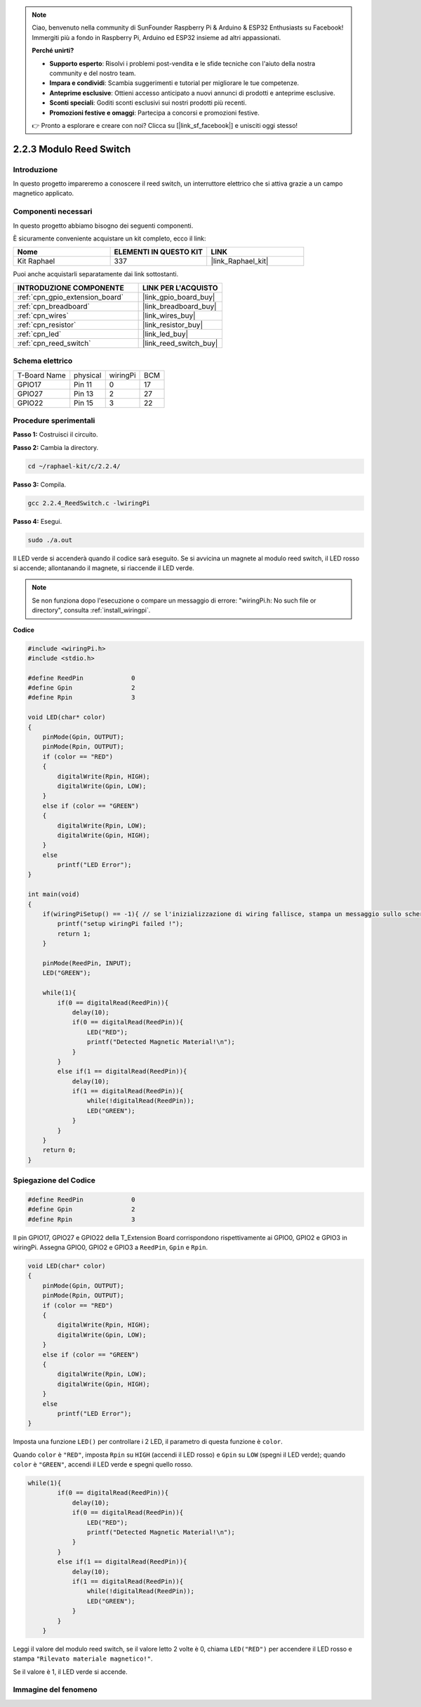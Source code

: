 .. note::

    Ciao, benvenuto nella community di SunFounder Raspberry Pi & Arduino & ESP32 Enthusiasts su Facebook! Immergiti più a fondo in Raspberry Pi, Arduino ed ESP32 insieme ad altri appassionati.

    **Perché unirti?**

    - **Supporto esperto**: Risolvi i problemi post-vendita e le sfide tecniche con l'aiuto della nostra community e del nostro team.
    - **Impara e condividi**: Scambia suggerimenti e tutorial per migliorare le tue competenze.
    - **Anteprime esclusive**: Ottieni accesso anticipato a nuovi annunci di prodotti e anteprime esclusive.
    - **Sconti speciali**: Goditi sconti esclusivi sui nostri prodotti più recenti.
    - **Promozioni festive e omaggi**: Partecipa a concorsi e promozioni festive.

    👉 Pronto a esplorare e creare con noi? Clicca su [|link_sf_facebook|] e unisciti oggi stesso!

.. _2.2.4_c_pi5:

2.2.3 Modulo Reed Switch
===========================

Introduzione
---------------

In questo progetto impareremo a conoscere il reed switch, un interruttore elettrico che si attiva grazie a un campo magnetico applicato.

.. image:: ../img/2.2.4reed_switch.png
    :width: 300
    :align: center

Componenti necessari
-----------------------

In questo progetto abbiamo bisogno dei seguenti componenti.

.. image:: ../img/2.2.4component.png
    :width: 700
    :align: center

È sicuramente conveniente acquistare un kit completo, ecco il link:

.. list-table::
    :widths: 20 20 20
    :header-rows: 1

    *   - Nome	
        - ELEMENTI IN QUESTO KIT
        - LINK
    *   - Kit Raphael
        - 337
        - |link_Raphael_kit|

Puoi anche acquistarli separatamente dai link sottostanti.

.. list-table::
    :widths: 30 20
    :header-rows: 1

    *   - INTRODUZIONE COMPONENTE
        - LINK PER L'ACQUISTO

    *   - :ref:`cpn_gpio_extension_board`
        - |link_gpio_board_buy|
    *   - :ref:`cpn_breadboard`
        - |link_breadboard_buy|
    *   - :ref:`cpn_wires`
        - |link_wires_buy|
    *   - :ref:`cpn_resistor`
        - |link_resistor_buy|
    *   - :ref:`cpn_led`
        - |link_led_buy|
    *   - :ref:`cpn_reed_switch`
        - |link_reed_switch_buy|

Schema elettrico
-----------------------

============ ======== ======== ===
T-Board Name physical wiringPi BCM
GPIO17       Pin 11   0        17
GPIO27       Pin 13   2        27
GPIO22       Pin 15   3        22
============ ======== ======== ===

.. image:: ../img/reed_schematic.png
    :width: 400
    :align: center

.. image:: ../img/reed_schematic2.png
    :width: 400
    :align: center

Procedure sperimentali
--------------------------

**Passo 1:** Costruisci il circuito.

.. image:: ../img/2.2.4fritzing.png
    :width: 700
    :align: center

**Passo 2:** Cambia la directory.

.. raw:: html

   <run></run>

.. code-block::

    cd ~/raphael-kit/c/2.2.4/

**Passo 3:** Compila.

.. raw:: html

   <run></run>

.. code-block::

    gcc 2.2.4_ReedSwitch.c -lwiringPi

**Passo 4:** Esegui.

.. raw:: html

   <run></run>

.. code-block::

    sudo ./a.out

Il LED verde si accenderà quando il codice sarà eseguito. Se si avvicina un magnete al modulo reed switch, il LED rosso si accende; allontanando il magnete, si riaccende il LED verde.

.. note::

    Se non funziona dopo l'esecuzione o compare un messaggio di errore: \"wiringPi.h: No such file or directory\", consulta :ref:`install_wiringpi`.


**Codice**


.. code-block:: c

    #include <wiringPi.h>
    #include <stdio.h>

    #define ReedPin		0
    #define Gpin		2
    #define Rpin		3

    void LED(char* color)
    {
        pinMode(Gpin, OUTPUT);
        pinMode(Rpin, OUTPUT);
        if (color == "RED")
        {
            digitalWrite(Rpin, HIGH);
            digitalWrite(Gpin, LOW);
        }
        else if (color == "GREEN")
        {
            digitalWrite(Rpin, LOW);
            digitalWrite(Gpin, HIGH);
        }
        else
            printf("LED Error");
    }

    int main(void)
    {
        if(wiringPiSetup() == -1){ // se l'inizializzazione di wiring fallisce, stampa un messaggio sullo schermo
            printf("setup wiringPi failed !");
            return 1; 
        }

        pinMode(ReedPin, INPUT);
        LED("GREEN");
        
        while(1){
            if(0 == digitalRead(ReedPin)){
                delay(10);
                if(0 == digitalRead(ReedPin)){
                    LED("RED");	
                    printf("Detected Magnetic Material!\n");	
                }
            }
            else if(1 == digitalRead(ReedPin)){
                delay(10);
                if(1 == digitalRead(ReedPin)){
                    while(!digitalRead(ReedPin));
                    LED("GREEN");
                }
            }
        }
        return 0;
    }

Spiegazione del Codice
--------------------------

.. code-block:: c

    #define ReedPin		0
    #define Gpin		2
    #define Rpin		3

Il pin GPIO17, GPIO27 e GPIO22 della T_Extension Board corrispondono 
rispettivamente ai GPIO0, GPIO2 e GPIO3 in wiringPi. Assegna GPIO0, 
GPIO2 e GPIO3 a ``ReedPin``, ``Gpin`` e ``Rpin``.

.. code-block:: c

    void LED(char* color)
    {
        pinMode(Gpin, OUTPUT);
        pinMode(Rpin, OUTPUT);
        if (color == "RED")
        {
            digitalWrite(Rpin, HIGH);
            digitalWrite(Gpin, LOW);
        }
        else if (color == "GREEN")
        {
            digitalWrite(Rpin, LOW);
            digitalWrite(Gpin, HIGH);
        }
        else
            printf("LED Error");
    }

Imposta una funzione ``LED()`` per controllare i 2 LED, il parametro di questa funzione è ``color``.

Quando ``color`` è ``"RED"``, imposta ``Rpin`` su ``HIGH`` (accendi il LED rosso) e ``Gpin`` su ``LOW`` (spegni il LED verde); quando ``color`` è ``"GREEN"``, accendi il LED verde e spegni quello rosso.

.. code-block:: c

    while(1){
            if(0 == digitalRead(ReedPin)){
                delay(10);
                if(0 == digitalRead(ReedPin)){
                    LED("RED");	
                    printf("Detected Magnetic Material!\n");	
                }
            }
            else if(1 == digitalRead(ReedPin)){
                delay(10);
                if(1 == digitalRead(ReedPin)){
                    while(!digitalRead(ReedPin));
                    LED("GREEN");
                }
            }
        }

Leggi il valore del modulo reed switch, se il valore letto 2 volte è 0, chiama ``LED("RED")`` per accendere il LED rosso e stampa ``"Rilevato materiale magnetico!"``.

Se il valore è 1, il LED verde si accende.

Immagine del fenomeno
-------------------------

.. image:: ../img/2.2.4reed_switch.JPG
    :width: 500
    :align: center